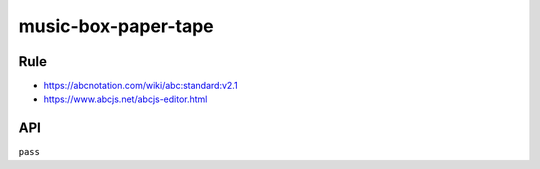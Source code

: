 ====================
music-box-paper-tape
====================


Rule
====
- https://abcnotation.com/wiki/abc:standard:v2.1
- https://www.abcjs.net/abcjs-editor.html


API
===
``pass``
